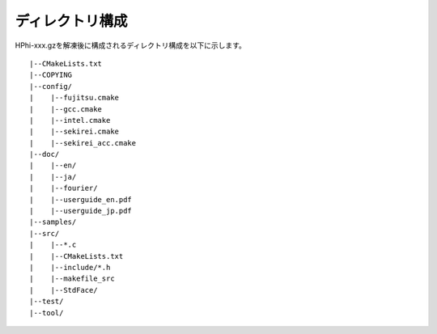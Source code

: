 ディレクトリ構成
================

HPhi-xxx.gzを解凍後に構成されるディレクトリ構成を以下に示します。
::

 |--CMakeLists.txt
 |--COPYING
 |--config/
 |    |--fujitsu.cmake
 |    |--gcc.cmake
 |    |--intel.cmake
 |    |--sekirei.cmake
 |    |--sekirei_acc.cmake
 |--doc/
 |    |--en/
 |    |--ja/
 |    |--fourier/
 |    |--userguide_en.pdf
 |    |--userguide_jp.pdf
 |--samples/
 |--src/
 |    |--*.c
 |    |--CMakeLists.txt
 |    |--include/*.h
 |    |--makefile_src
 |    |--StdFace/
 |--test/
 |--tool/
